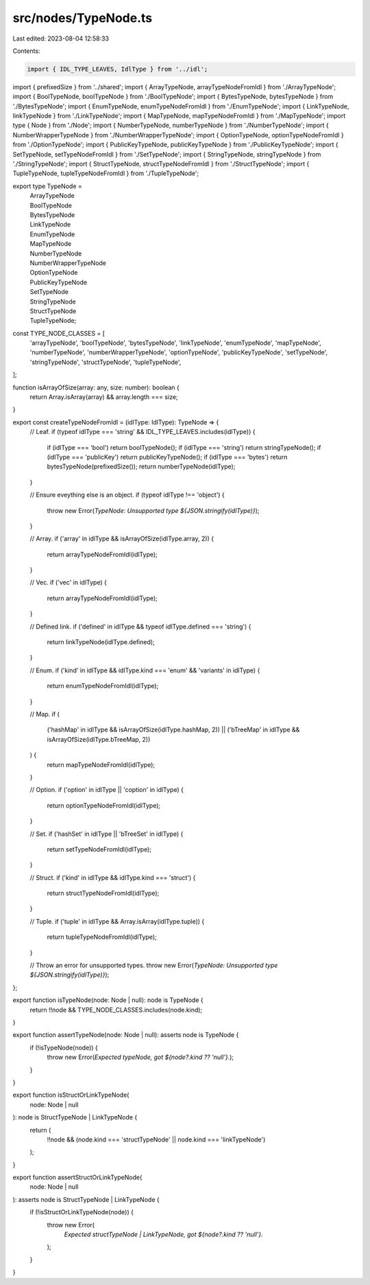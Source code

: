 src/nodes/TypeNode.ts
=====================

Last edited: 2023-08-04 12:58:33

Contents:

.. code-block:: ts

    import { IDL_TYPE_LEAVES, IdlType } from '../idl';
import { prefixedSize } from '../shared';
import { ArrayTypeNode, arrayTypeNodeFromIdl } from './ArrayTypeNode';
import { BoolTypeNode, boolTypeNode } from './BoolTypeNode';
import { BytesTypeNode, bytesTypeNode } from './BytesTypeNode';
import { EnumTypeNode, enumTypeNodeFromIdl } from './EnumTypeNode';
import { LinkTypeNode, linkTypeNode } from './LinkTypeNode';
import { MapTypeNode, mapTypeNodeFromIdl } from './MapTypeNode';
import type { Node } from './Node';
import { NumberTypeNode, numberTypeNode } from './NumberTypeNode';
import { NumberWrapperTypeNode } from './NumberWrapperTypeNode';
import { OptionTypeNode, optionTypeNodeFromIdl } from './OptionTypeNode';
import { PublicKeyTypeNode, publicKeyTypeNode } from './PublicKeyTypeNode';
import { SetTypeNode, setTypeNodeFromIdl } from './SetTypeNode';
import { StringTypeNode, stringTypeNode } from './StringTypeNode';
import { StructTypeNode, structTypeNodeFromIdl } from './StructTypeNode';
import { TupleTypeNode, tupleTypeNodeFromIdl } from './TupleTypeNode';

export type TypeNode =
  | ArrayTypeNode
  | BoolTypeNode
  | BytesTypeNode
  | LinkTypeNode
  | EnumTypeNode
  | MapTypeNode
  | NumberTypeNode
  | NumberWrapperTypeNode
  | OptionTypeNode
  | PublicKeyTypeNode
  | SetTypeNode
  | StringTypeNode
  | StructTypeNode
  | TupleTypeNode;

const TYPE_NODE_CLASSES = [
  'arrayTypeNode',
  'boolTypeNode',
  'bytesTypeNode',
  'linkTypeNode',
  'enumTypeNode',
  'mapTypeNode',
  'numberTypeNode',
  'numberWrapperTypeNode',
  'optionTypeNode',
  'publicKeyTypeNode',
  'setTypeNode',
  'stringTypeNode',
  'structTypeNode',
  'tupleTypeNode',
];

function isArrayOfSize(array: any, size: number): boolean {
  return Array.isArray(array) && array.length === size;
}

export const createTypeNodeFromIdl = (idlType: IdlType): TypeNode => {
  // Leaf.
  if (typeof idlType === 'string' && IDL_TYPE_LEAVES.includes(idlType)) {
    if (idlType === 'bool') return boolTypeNode();
    if (idlType === 'string') return stringTypeNode();
    if (idlType === 'publicKey') return publicKeyTypeNode();
    if (idlType === 'bytes') return bytesTypeNode(prefixedSize());
    return numberTypeNode(idlType);
  }

  // Ensure eveything else is an object.
  if (typeof idlType !== 'object') {
    throw new Error(`TypeNode: Unsupported type ${JSON.stringify(idlType)}`);
  }

  // Array.
  if ('array' in idlType && isArrayOfSize(idlType.array, 2)) {
    return arrayTypeNodeFromIdl(idlType);
  }

  // Vec.
  if ('vec' in idlType) {
    return arrayTypeNodeFromIdl(idlType);
  }

  // Defined link.
  if ('defined' in idlType && typeof idlType.defined === 'string') {
    return linkTypeNode(idlType.defined);
  }

  // Enum.
  if ('kind' in idlType && idlType.kind === 'enum' && 'variants' in idlType) {
    return enumTypeNodeFromIdl(idlType);
  }

  // Map.
  if (
    ('hashMap' in idlType && isArrayOfSize(idlType.hashMap, 2)) ||
    ('bTreeMap' in idlType && isArrayOfSize(idlType.bTreeMap, 2))
  ) {
    return mapTypeNodeFromIdl(idlType);
  }

  // Option.
  if ('option' in idlType || 'coption' in idlType) {
    return optionTypeNodeFromIdl(idlType);
  }

  // Set.
  if ('hashSet' in idlType || 'bTreeSet' in idlType) {
    return setTypeNodeFromIdl(idlType);
  }

  // Struct.
  if ('kind' in idlType && idlType.kind === 'struct') {
    return structTypeNodeFromIdl(idlType);
  }

  // Tuple.
  if ('tuple' in idlType && Array.isArray(idlType.tuple)) {
    return tupleTypeNodeFromIdl(idlType);
  }

  // Throw an error for unsupported types.
  throw new Error(`TypeNode: Unsupported type ${JSON.stringify(idlType)}`);
};

export function isTypeNode(node: Node | null): node is TypeNode {
  return !!node && TYPE_NODE_CLASSES.includes(node.kind);
}

export function assertTypeNode(node: Node | null): asserts node is TypeNode {
  if (!isTypeNode(node)) {
    throw new Error(`Expected typeNode, got ${node?.kind ?? 'null'}.`);
  }
}

export function isStructOrLinkTypeNode(
  node: Node | null
): node is StructTypeNode | LinkTypeNode {
  return (
    !!node && (node.kind === 'structTypeNode' || node.kind === 'linkTypeNode')
  );
}

export function assertStructOrLinkTypeNode(
  node: Node | null
): asserts node is StructTypeNode | LinkTypeNode {
  if (!isStructOrLinkTypeNode(node)) {
    throw new Error(
      `Expected structTypeNode | LinkTypeNode, got ${node?.kind ?? 'null'}.`
    );
  }
}


